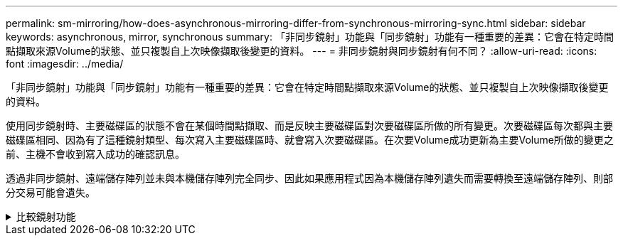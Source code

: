 ---
permalink: sm-mirroring/how-does-asynchronous-mirroring-differ-from-synchronous-mirroring-sync.html 
sidebar: sidebar 
keywords: asynchronous, mirror, synchronous 
summary: 「非同步鏡射」功能與「同步鏡射」功能有一種重要的差異：它會在特定時間點擷取來源Volume的狀態、並只複製自上次映像擷取後變更的資料。 
---
= 非同步鏡射與同步鏡射有何不同？
:allow-uri-read: 
:icons: font
:imagesdir: ../media/


[role="lead"]
「非同步鏡射」功能與「同步鏡射」功能有一種重要的差異：它會在特定時間點擷取來源Volume的狀態、並只複製自上次映像擷取後變更的資料。

使用同步鏡射時、主要磁碟區的狀態不會在某個時間點擷取、而是反映主要磁碟區對次要磁碟區所做的所有變更。次要磁碟區每次都與主要磁碟區相同、因為有了這種鏡射類型、每次寫入主要磁碟區時、就會寫入次要磁碟區。在次要Volume成功更新為主要Volume所做的變更之前、主機不會收到寫入成功的確認訊息。

透過非同步鏡射、遠端儲存陣列並未與本機儲存陣列完全同步、因此如果應用程式因為本機儲存陣列遺失而需要轉換至遠端儲存陣列、則部分交易可能會遺失。

.比較鏡射功能
[%collapsible]
====
|===
| 非同步鏡射 | 同步鏡射 


 a| 
[role="text-center"]
*複寫方法*



 a| 
* *時間點*
+
鏡射是根據需求或根據使用者定義的排程自動完成。排程的定義可精細度（分鐘）。同步之間的最短時間為10分鐘。


 a| 
* *持續*
+
鏡射會持續執行、從每個主機寫入複製資料。





 a| 
[role="text-center"]
*保留容量*



 a| 
* *多重*
+
每個鏡射配對都需要保留容量Volume。


 a| 
* *單一*
+
所有鏡射磁碟區都需要單一保留容量磁碟區。





 a| 
[role="text-center"]
*通訊*



 a| 
* * iSCSI和Fibre Channel*
+
支援儲存陣列之間的iSCSI和Fibre Channel介面。


 a| 
* *光纖通道*
+
僅支援儲存陣列之間的Fibre Channel介面。





 a| 
[role="text-center"]
*距離*



 a| 
* *無限*
+
本機儲存陣列與遠端儲存陣列之間的距離幾乎不受限制、距離通常僅受網路功能與通道擴充技術的限制。


 a| 
* *限制*
+
通常必須距離本機儲存陣列約10公里（6.2英哩）、才能滿足延遲和應用程式效能需求。



|===
====